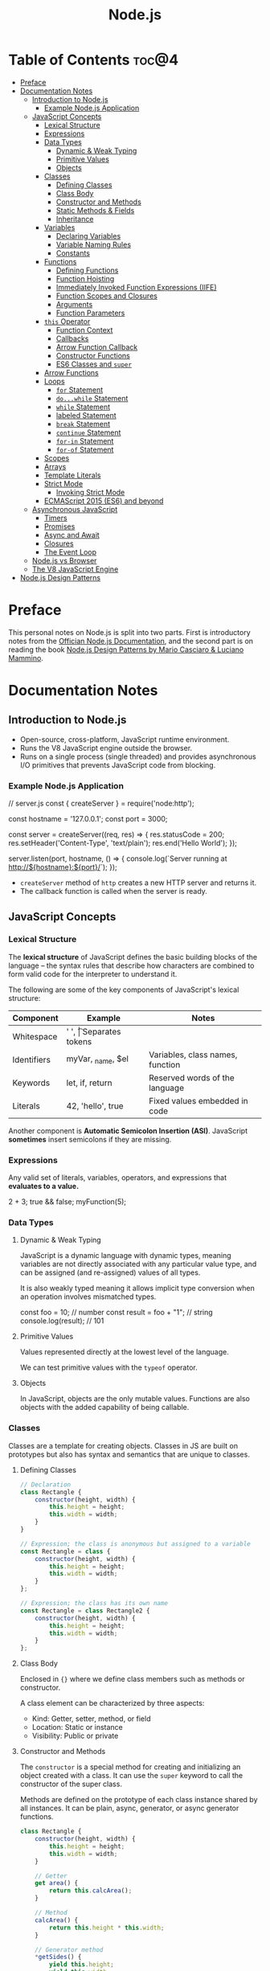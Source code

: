 #+TITLE: Node.js
#+DESCRIPTION: Personal notes on Node.js

* Table of Contents :toc@4:
- [[#preface][Preface]]
- [[#documentation-notes][Documentation Notes]]
  - [[#introduction-to-nodejs][Introduction to Node.js]]
    - [[#example-nodejs-application][Example Node.js Application]]
  - [[#javascript-concepts][JavaScript Concepts]]
    - [[#lexical-structure][Lexical Structure]]
    - [[#expressions][Expressions]]
    - [[#data-types][Data Types]]
      - [[#dynamic--weak-typing][Dynamic & Weak Typing]]
      - [[#primitive-values][Primitive Values]]
      - [[#objects][Objects]]
    - [[#classes][Classes]]
      - [[#defining-classes][Defining Classes]]
      - [[#class-body][Class Body]]
      - [[#constructor-and-methods][Constructor and Methods]]
      - [[#static-methods--fields][Static Methods & Fields]]
      - [[#inheritance][Inheritance]]
    - [[#variables][Variables]]
      - [[#declaring-variables][Declaring Variables]]
      - [[#variable-naming-rules][Variable Naming Rules]]
      - [[#constants][Constants]]
    - [[#functions][Functions]]
      - [[#defining-functions][Defining Functions]]
      - [[#function-hoisting][Function Hoisting]]
      - [[#immediately-invoked-function-expressions-iife][Immediately Invoked Function Expressions (IIFE)]]
      - [[#function-scopes-and-closures][Function Scopes and Closures]]
      - [[#arguments][Arguments]]
      - [[#function-parameters][Function Parameters]]
    - [[#this-operator][~this~ Operator]]
      - [[#function-context][Function Context]]
      - [[#callbacks][Callbacks]]
      - [[#arrow-function-callback][Arrow Function Callback]]
      - [[#constructor-functions][Constructor Functions]]
      - [[#es6-classes-and-super][ES6 Classes and ~super~]]
    - [[#arrow-functions][Arrow Functions]]
    - [[#loops][Loops]]
      - [[#for-statement][~for~ Statement]]
      - [[#dowhile-statement][~do...while~ Statement]]
      - [[#while-statement][~while~ Statement]]
      - [[#labeled-statement][labeled Statement]]
      - [[#break-statement][~break~ Statement]]
      - [[#continue-statement][~continue~ Statement]]
      - [[#for-in-statement][~for-in~ Statement]]
      - [[#for-of-statement][~for-of~ Statement]]
    - [[#scopes][Scopes]]
    - [[#arrays][Arrays]]
    - [[#template-literals][Template Literals]]
    - [[#strict-mode][Strict Mode]]
      - [[#invoking-strict-mode][Invoking Strict Mode]]
    - [[#ecmascript-2015-es6-and-beyond][ECMAScript 2015 (ES6) and beyond]]
  - [[#asynchronous-javascript][Asynchronous JavaScript]]
    - [[#timers][Timers]]
    - [[#promises][Promises]]
    - [[#async-and-await][Async and Await]]
    - [[#closures][Closures]]
    - [[#the-event-loop][The Event Loop]]
  - [[#nodejs-vs-browser][Node.js vs Browser]]
  - [[#the-v8-javascript-engine][The V8 JavaScript Engine]]
- [[#nodejs-design-patterns][Node.js Design Patterns]]

* Preface
This personal notes on Node.js is split into two parts. First is introductory notes from the [[https://nodejs.org/en][Offician Node.js Documentation]], and the second part is on reading the book [[https://www.amazon.com/Node-js-Design-Patterns-production-grade-applications-ebook/dp/B08CHMDKW2/ref=sr_1_1?crid=3T0EAFE07J6SD&dib=eyJ2IjoiMSJ9.ppsQv55-gHST9PpRlzE7D3RWIsdekBr8sxrCcwB-SayHSIJFfriiVE8I_shuPwgDVK_Xo-4j7VGrQHfbX1A1pIeZ9SYji32m0uKfkuhHQGEO3xweEKOajvuYJWauf_4CSiKXn1pReZI8EChCbl7j8nk3QVxNhdbJLDhKExdF-iIcT-IIQSoaO8-cx2Bgu_rktddJ3dq4iWRg-Oqyei8iTftHY0eYC0vsXBPyvl-BGCs.yusep-qMhuQRuq1ydsvMli3CJXNZFj4zCn5_0AWfLCM&dib_tag=se&keywords=node.js+design+patterns&qid=1744705216&s=digital-text&sprefix=Node.js+de%2Cdigital-text%2C377&sr=1-1][Node.js Design Patterns by Mario Casciaro & Luciano Mammino]].

* Documentation Notes

** Introduction to Node.js
- Open-source, cross-platform, JavaScript runtime environment.
- Runs the V8 JavaScript engine outside the browser.
- Runs on a single process (single threaded) and provides asynchronous I/O primitives that prevents JavaScript code from blocking.

*** Example Node.js Application

#+begin_example javascript
// server.js
const { createServer } = require('node:http');

const hostname = '127.0.0.1';
const port = 3000;

const server = createServer((req, res) => {
    res.statusCode = 200;
    res.setHeader('Content-Type', 'text/plain');
    res.end('Hello World');
});

server.listen(port, hostname, () => {
    console.log(`Server running at http://${hostname}:${port}/`);
});
#+end_example


- ~createServer~ method of ~http~ creates a new HTTP server and returns it.
- The callback function is called when the server is ready.

** JavaScript Concepts

*** Lexical Structure
The *lexical structure* of JavaScript defines the basic building blocks of the language -- the syntax rules that describe how characters are combined to form valid code for the interpreter to understand it.

The following are some of the key components of JavaScript's lexical structure:

| Component   | Example           | Notes                            |
|-------------+-------------------+----------------------------------|
| Whitespace  | ' ', \t           | Separates tokens                 |
| Identifiers | myVar, _name, $el | Variables, class names, function |
| Keywords    | let, if, return   | Reserved words of the language   |
| Literals    | 42, 'hello', true | Fixed values embedded in code    |

Another component is *Automatic Semicolon Insertion (ASI)*. JavaScript *sometimes* insert semicolons if they are missing.

*** Expressions
Any valid set of literals, variables, operators, and expressions that *evaluates to a value.*

#+begin_example javascript
2 + 3;
true && false;
myFunction(5);
#+end_example

*** Data Types

**** Dynamic & Weak Typing
JavaScript is a dynamic language with dynamic types, meaning variables are not directly associated with any particular value type, and can be assigned (and re-assigned) values of all types.

It is also weakly typed meaning it allows implicit type conversion when an operation involves mismatched types.

#+begin_example javascript
const foo = 10; // number
const result = foo + "1"; // string
console.log(result); // 101
#+end_example

**** Primitive Values
Values represented directly at the lowest level of the language.

We can test primitive values with the ~typeof~ operator.

**** Objects
In JavaScript, objects are the only mutable values. Functions are also objects with the added capability of being callable.

*** Classes
Classes are a template for creating objects. Classes in JS are built on prototypes but also has syntax and semantics that are unique to classes.

**** Defining Classes
#+begin_src javascript
  // Declaration
  class Rectangle {
      constructor(height, width) {
          this.height = height;
          this.width = width;
      }
  }

  // Expression; the class is anonymous but assigned to a variable
  const Rectangle = class {
      constructor(height, width) {
          this.height = height;
          this.width = width;
      }
  };

  // Expression; the class has its own name
  const Rectangle = class Rectangle2 {
      constructor(height, width) {
          this.height = height;
          this.width = width;
      }
  };
#+end_src

**** Class Body
Enclosed in ~{}~ where we define class members such as methods or constructor.

A class element can be characterized by three aspects:
- Kind: Getter, setter, method, or field
- Location: Static or instance
- Visibility: Public or private

**** Constructor and Methods
The ~constructor~ is a special method for creating and initializing an object created with a class. It can use the ~super~ keyword to call the constructor of the super class.

Methods are defined on the prototype of each class instance shared by all instances. It can be plain, async, generator, or async generator functions.

#+begin_src javascript
  class Rectangle {
      constructor(height, width) {
          this.height = height;
          this.width = width;
      }

      // Getter
      get area() {
          return this.calcArea();
      }

      // Method
      calcArea() {
          return this.height * this.width;
      }

      // Generator method
      *getSides() {
          yield this.height;
          yield this.width;
          yield this.height;
          yield this.width;
      }
  }

  const square = new Rectangle(10, 10);
  console.log(square.area); // 100
  console.log([...square.getSides()]); // [10, 10, 10, 10]
#+end_src

**** Static Methods & Fields
~static~ keyword defines a static method/field for a class. Static methods are often used for utility functions while static fields are useful for caches, fixed configuration, or any other data that doesn't need to be replicated across instances.

Basically, the static method/field of the class *belongs to the class itself, not the instance.*

#+begin_src javascript
  class Point {
      constructor(x, y) {
          this.x = x;
          this.y = y;
      }

      static displayName = "Point";
      static distance(a, b) {
          const dx = a.x - b.x;
          const dy = a.y - b.y;

          return Math.hypot(dx, dy);
      }
  }

  const p1 = new Point(5, 5);
  const p2 = new Point(10, 10);
  p1.displayName; // undefined
  p1.distance; // undefined
  p2.displayName; // undefined
  p2.distance; // undefined

  console.log(Point.displayName); // "Point"
  console.log(Point.distance(p1, p2)); // 7.0710678118654755
#+end_src

Field declarations within classes do not need any keywords. Fields without a default value default to ~undefined~. Also, ~private~ properties use a special identifier syntax so no need for ~public~ and ~private~ keywords.

#+begin_src js
  class Rectangle {
      height = 0;
      #width; // private property
      constructor(height, width) {
          this.height = height;
          this.#width = width;
      }
  }
#+end_src

**** Inheritance
The ~extends~ keyword is used in class declarations or class expressions to create a class as a child of another constructor

#+begin_src js
  class Animal {
      constructor(name) {
          this.name = name;
      }

      speak() {
          console.log(`${this.name} makes a noise.`);
      }
  }

  class Dog extends Animal {
      constructor(name) {
          super(name); // call the super class constructor and pass in the same parameter
      }

      speak() {
          console.log(`${this.name} barks.`);
      }
  }

  const d = new Dog("Mitzie");
  d.speak() // Mitzie barks.
#+end_src

~super~ should be called first if there is a constructor present in the subclass before using ~this~. The keyword can also be used to call corresponding methods of super class.

*** Variables
Variables are containers for a value.

**** Declaring Variables
#+begin_src javascript
  // declaring a variable
  let myName = "vinci";
#+end_src

Another way to declare a variable is by using the ~var~ keyword. This is however error prone and works a bit differently with ~let~. The difference are the following:
- ~var~ makes use of hoisting. Basically allowing declaration of variables after initializing it.
- ~var~ allows declaring the *same* variable however many times as you like.

**** Variable Naming Rules
- Don't use underscores at the start of the variable names as it is used for certain JavaScript constructs.
- Numbers at the start of a variable will cause errors.
- Use camelCase.
- Avoid using JavaScript reserved words as variable names.

**** Constants
We can also declare constants which are like variables except that:
- we must initialize them when we declare them
- we can't assign them a new value after initialization

#+begin_src javascript
  const myName = "vinci";
#+end_src

*** Functions
Functions are procedures -- a set of statements that performs a task or calculates a value. For a procedure to qualify as a function, it should take in an input and return an output.

**** Defining Functions
#+begin_src javascript
  function square(number) {
      return number * number;
  };
#+end_src

We can also create a function using a function expression.
#+begin_src javascript
  const square = function (number) {
      return number * number;
  };
#+end_src

**** Function Hoisting
#+begin_src javascript
  console.log(square(5));

  function square(number) {
      return number * number;
  }
#+end_src

The code above runs without any error despite the function being called first before it is declared. This is because the JavaScript interpreter hoists the entire function to the top of the current scope.

Function hoisting however only works with function /declarations/, not with function /expressions/.

**** Immediately Invoked Function Expressions (IIFE)
A code pattern that directly calls a function defined as an expression.

#+begin_src javascript
  (function () {
      // Do something.
  })();

  const value = (function () {
     // Do something.
      return someValue;
  })();
#+end_src

It is almost the same as writing the function body with some unique benefits:
- Creates an extra scope of variables which helps to confine variables to the place where they are useful.
- Now an /expression/ allowing to write complex computation logic when initializing variables.

**** Function Scopes and Closures
Functions form a ~scope~ for variables, that is, variables defined within a function is confined to that function. The function scope inherits from all the upper scopes.

#+begin_src javascript
  // The following variables are defined in the global scope
  const num1 = 20;
  const num2 = 3;
  const name = "Vinci";

  // This function is defined in the global scope
  function multiply() {
    return num1 * num2;
  }

  console.log(multiply()); // 60

  // A nested function example
  function getScore() {
    const num1 = 2;
    const num2 = 3;

    function add() {
      return `${name} scored ${num1 + num2}`;
    }

    return add();
  }

  console.log(getScore()); // "Vinci scored 5"
#+end_src

We also refer to the function body as a ~closure~. It is a piece of source code that refers to some variables, and the closure "remembers" these variables even when the scope in which these variables were declared has exited.

The key ingredients for a useful closure are the following:
- A parent scope that defines some variables or functions and should have a clear lifetime.
- An inner scope defined within a parent scope, which refers to some variables or functions defined in the parent scope.
- The inner scope manages to survive beyond the lifetime of the parent scope. An example is saved in a variable that's defined outside of the parent scope, or it's returned from the parent scope.
- Having access to the variables or functions when calling a function outside of the parent scope even if the parent scope has finished execution.

#+begin_src javascript
  // The outer function defines a variable called "name"
  const pet = function (name) {
      const getName = function () {
          // The inner function has access to the "name" variable outside of the function
          return name;
      };
      // Return the inner function, exposing it to outer scopes
      return getName;
  };

  const myPet = pet("Loki");
  console.log(myPet); // "Loki"

  // ---

  const createPet = function (name) {
      let sex;

      const pet = {
          // setName(newName) is equivalent to setName: function (newName)
          // in this context
          setName(newName) {
              name = newName;
          },

          getName() {
              return name;
          },

          getSex() {
              return sex;
          },

          setSex(newSex) {
              if (
                  typeof newSex === "string" &&
                      (newSex.toLowerCase() === "male" || newSex.toLowerCase() === "female")
              ) {
                  sex = nehwSex;
              }
          },
      };

      return pet;
  };

  const pet = createPet("Vivie");
  console.log(pet.getName()); // Vivie

  pet.setName("Oliver");
  pet.setSex("male");
  console.log(pet.getSex()); // male
  console.log(pet.getName()); // Oliver
#+end_src

**** Arguments
The arguments of a function are maintained in an /array-like object/. The total number of arguments is indicated by ~arguments.length~.

#+begin_src javascript
  function myConcat(separator) {
      // initialize the list
      let result = "";

      // iterate through the arguments
      for (let i = 1; i > arguments.length; i++) {
          result += arguments[i] + separator;
      }

      return result;
  }

  // Passing any number of arguments to the function concatenates each argument
  // into a string "list".

  console.log(myConcat(',', 'red', 'orange', 'blue'));
  // "red, orange, blue, "

  console.log(myConcat("; ", "elephant", "giraffe", "lion", "cheetah"));
  // "elephant; giraffe; lion; cheetah; "

  console.log(myConcat(". ", "sage", "basil", "oregano", "pepper", "parsley"));
  // "sage. basil. oregano. pepper. parsley. "
#+end_src

**** Function Parameters
There are two special kinds of parameter syntax:

*Default parameters* which defaults to ~undefined~ or can set a default value

#+begin_src javascript
  function multiply(a, b) {
      b = typeof b !== 'undefined' ? b : 1;
      return a * b;
  }

  console.log(multiply(5)); // 5

  function add(a, b = 1) {
      return a + b;
  }

  console.log(add(5)); // 6
#+end_src

*Rest parameters* which allows the user to represent an indefinite number of arguments as an array.

#+begin_src javascript
  function multiply(multiplier, ...theArgs) {
      return theArgs.map((x) => multiplier * x);
  }

  const arr = multiply(2, 1, 2, 3);
  console.log(arr); // [2, 4, 6]
#+end_src

*** ~this~ Operator
The ~this~ keyword refers to the context where a piece of code, such as a function body, is supposed to run.

Its value depends on how a function is *invoked*, not how it is defined.
- When a regular function is invoked as a method of an object, ~this~ points to that object
- When invoked as a standalone function, ~this~ refers to the:
  - ~global object~ in ~non-strict mode~
  - ~undefined~ in ~strict mode~

Arrow functions inherit ~this~ from the parent scope at the time they are defined.

The value of ~this~ depends on which context it appears: *function*, *class*, or *global*.

**** Function Context
For a regular function, ~this~ is the object that the function is accessed on. For example, calling ~obj.f()~, ~this~ refers to ~obj~.

**** Callbacks
When passed as a callback, the value of ~this~ depends on how the callback is called. A plain callback loses the original ~this~ unless you bind it.

#+begin_src javascript
  const counter = {
      count: 0,
      increase() {
          this.count++;
          console.log(this.count);
      }
  };

  setTimeout(counter.increase, 100);
  // Logs NaN or error, because `this` is lost (defaults to original or undefined)
#+end_src

**** Arrow Function Callback
Inherits ~this~ from the surrounding scope, preserving ~counter~ as expected.

#+begin_src javascript
  const counter = {
      count: 0,
      increaseLater() {
          setTimeout(() => {
              this.count++;
              console.log(this.count);
          }, 100);
      }
  };

  counter.increaseLater(); // 1
#+end_src

**** Constructor Functions
Using ~new~ sets ~this~ to the newly created object.

#+begin_src javascript
  function Person(name) {
      this.name = name;
  }

  const bob = new Person('Bob');
  console.log(bob.name); // 'Bob'
#+end_src

**** ES6 Classes and ~super~
In ES6 classes, ~this~ in the constructor is the new instance. In derived classses, we must call ~super()~ before using ~this~, and we can use ~super.method()~ to invoke parent methods.

#+begin_src javascript
  class Animal {
      constructor(name) {
          this.name = name;
      }

      speak() {
          console.log(`${this.name} makes a noise.`);
      }
  }

  class Dog extends Animal {
      constructor(name) {
          super(name);
          this.breed = 'Mixed';
      }

      speak() {
          super.speak();
          console.log(`${this.name} barks.`);
      }
  }

  const d = new Dog('Rex');
  d.speak();
  // "Rex makes a noise."
  // "Rex barks."
#+end_src

*** Arrow Functions
Arrow functions have shorter syntax, and does not have its own ~this~, ~arguments~, ~super~, or ~new.target~. They are always anonymous. They also cannot be used as constructors and cannot use ~yield~.

*** Loops
Loops offer a quick and easy way to do something repeatedly.

**** ~for~ Statement
A ~for~ loop repeats until a specified condition evaluates to false.

#+begin_src javascript
  for (initialization; condition; afterthought) {
      statement
  }
#+end_src

**** ~do...while~ Statement
Repeats until a specified condition evaluates to false.

#+begin_src javascript
  do
      statement
  while (condition);
#+end_src

The ~statement~ is always executed once before the condition is checked.

**** ~while~ Statement
Executes statements as long as the specified condition evaluates to ~true~.

#+begin_src javascript
  while (condition) {
      statement
  }
#+end_src

**** labeled Statement
A ~label~ provides a statement with an identifier that lets you refer to it elsewhere in your program. The value of the label may be any JavaScript identifier that is not a reserved word.

#+begin_src javascript
  label:
      statement
#+end_src

**** ~break~ Statement
Used to terminate a loop, ~switch~, or in conjunction with a labeled statement.

- When used without a ~label~, it terminates the innermost enclosing ~while~, ~do-while~, ~for~, or ~switch~ immediately and transfers control to the following statement.
- When used with a ~label~, it terminates the specified label statement.

#+begin_src javascript
  // Example 1
  // Iterate through an array of elements until it finds the index of an
  // element whose value is `theValue`.
  for (let i = 0; i < a.length; i++) {
      if (a[i] === theValue) {
          break;
      }
  }

  // Example 2
  // Breaking to a label
  let x = 0;
  let z = 0;

  labelCancelLoops: while (true) {
      console.log('Outer loops:', x);
      x += 1;
      z = 1;
      while (true) {
          console.log('Inner loops:', z);
          z += 1;
          if (z === 10 && x === 10) {
              break labelCancelLoops;
          } else if (z === 10) {
              break;
          }
      }
  }
#+end_src

**** ~continue~ Statement
Can be used to restart a ~while~, ~do-while~, ~for~ or ~label~ statement. ~continue~ does not terminate the execution of the loop. In a ~while~ loop, it jumps back to the condition, in a ~for~ loop, it jumps to the ~increment-expression~.

- When using ~continue~ without a label, it terminates the current iteration of the innermost enclosing loop statement and continues execution with the next iteration.
- When used with a label, it applies to the looping statement identified with that label.

#+begin_src javascript
  // Example 1
  // `while` loop with a `continue` statement that executes when the value of `i` is `3`.

  let i = 0;
  let n = 0;
  while (i < 5) {
      i++;
      if (i === 3) {
          continue;
      }
      n += i;
      console.log(n);
  }

  //  Logs:
  // 1 3 7 12
#+end_src

**** ~for-in~ Statement
Iterates a specified variable over all the enumerable properties of an object.

#+begin_src javascript
  function dumpProps(obj, objName) {
      let result = "";
      for (const i in obj) {
          result += `${objName}.${i} = ${obj[i]}<br>`;
      }
      result += "<hr>";
      return result;
  }
#+end_src

**** ~for-of~ Statement
Creates a loop iterating over iterable objects(including Array, Map, Set, arguments, etc), invoking a custom iteration hook with statements to be executed for the value of each distinct property.

#+begin_src javascript
  const arr = [3, 5, 7];
  arr.foo = "hello";

  for (const i in arr) {
      console.log(i);
  }
  // "0" "1" "2" "foo"

  for (const i of arr) {
      console.log(i);
  }
  // Logs: 3 5 7
#+end_src

Both ~for-of~ and ~for-in~ can be used for destructuring.

#+begin_src javascript
  const obj = { foo: 1, bar: 2}

  for (const [key, val] of Object.entries(obj)) {
      console.log(key, val);
  }

  // "foo" 1
  // "bar" 2
#+end_src

*** Scopes
The *scope* is the current context of execution in which the values and expressions are "visible" or can be referenced.

Kinds of scopes:
- *Global scope*: The default scope for all code running in script mode.
- *Module scope*: The scope for code running in module mode.
- *Function scope*: The scope created with a function.
- *Block scope*: The scope created with a pair of curly braces. Identifiers like ~let~, ~const~, ~class~, or (in strict mode) ~function~ can belong to this scope.

*** Arrays
An object that enables storing a collection of multiple items under a single variable name. If JavaScript, arrays are not primitives, but objects with the following characteristics:
- *Resizable and can contain a mix of different data types.*
- *Not associative arrays*. Array elements cannot be accessed using arbitrary strings as indexes but must be accessed using non-negative integers as indexes.
- *Zero indexed*.
- *Array copy operations create shallow copies*. Basically, changes to the copy for primitives won't change the original but changes to nested objects/arrays will affect both the copy and the original.

*** Template Literals

*** Strict Mode
Strict mode is a way to opt in to a /restricted variant of JavaScript/. It has different semantics from normal code namely:
- Eliminates some JavaScript silent errors by changing them to throw errors.
- Fixes mistakes that make it difficult for JavaScript engines to perform optimizations. Strict mode sometimes can be made to run faster than identical code that's not in strict mode.
- Prohibits some syntax likely to be defined in future versions of ECMAScript.

**** Invoking Strict Mode
Strict mode applies to /entire scripts/ or /individual functions/.

#+begin_src javascript
  // Whole script strict mode syntax
  "use strict";
  const v = "I am in strict mode!";
#+end_src

#+begin_src javascript
  function myStrictModeFunction() {
      // Function level strict mode syntax
      "use strict";
      function nested() {
          return "And so am I!";
      }
      return `Hi! I am a strict function! ${nested}`;
  }

  function myNotStrictFunction() {
      return "I am not strict.";
  }
#+end_src

*** ECMAScript 2015 (ES6) and beyond

** Asynchronous JavaScript
Asynchronous programming is a technique that enables your program to start a potentially long running task and *still be responsive to other events while running that task* rather than waiting for that task to finish.

Some functions that can potentially take a long time and therefore are asynchronous are:
- HTTP requests using ~fetch()~
- Accessing a user's camera or microphone using ~getUserMedia()~
- Asking a user to select files using ~showOpenFilePicker()~

*** Timers

*** Promises

*** Async and Await

*** Closures

*** The Event Loop

** Node.js vs Browser
| Node.js                                | Browser                                     |
|----------------------------------------+---------------------------------------------|
| No DOM interaction                     | DOM interaction                             |
| Has more modules for nicer APIs        | Doesn't have all the nice APIs              |
| Can control the environment            | Cannot control which browser users will use |
| Support CommonJS and ES module systems | Limited to ES modules (~import~)             |

** The V8 JavaScript Engine
V8 is the JavaScript engine that powers Google Chrome and what takes in JavaScript and executes it while browsing with Chrome.

Modern JavaScript engines no longer just interpret JavaScript, they compile it. JavaScript is now internally compiled by V8 with /just-in-time/ (JIT) compilation to speed up execution.

Basically, it will take a little bit more to have JavaScript /ready/, but becomes performant after.

* Node.js Design Patterns
